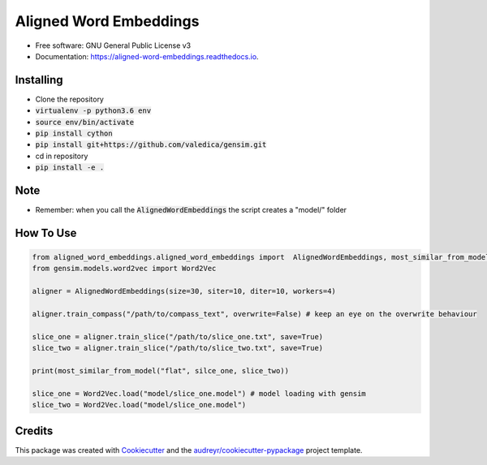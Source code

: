 =======================
Aligned Word Embeddings
=======================


.. image:: https://img.shields.io/pypi/v/aligned_word_embeddings.svg
        :target: https://pypi.python.org/pypi/aligned_word_embeddings

.. image:: https://img.shields.io/travis/vinid/aligned_word_embeddings.svg
        :target: https://travis-ci.org/vinid/aligned_word_embeddings

.. image:: https://readthedocs.org/projects/aligned-word-embeddings/badge/?version=latest
        :target: https://aligned-word-embeddings.readthedocs.io/en/latest/?badge=latest
        :alt: Documentation Status




* Free software: GNU General Public License v3
* Documentation: https://aligned-word-embeddings.readthedocs.io.


Installing
----------

* Clone the repository
* :code:`virtualenv -p python3.6 env`
* :code:`source env/bin/activate`
* :code:`pip install cython`
* :code:`pip install git+https://github.com/valedica/gensim.git`
* cd in repository
* :code:`pip install -e .`

Note
----

* Remember: when you call the :code:`AlignedWordEmbeddings` the script creates a "model/" folder

How To Use
----------

.. code-block:: python

    from aligned_word_embeddings.aligned_word_embeddings import  AlignedWordEmbeddings, most_similar_from_model
    from gensim.models.word2vec import Word2Vec

    aligner = AlignedWordEmbeddings(size=30, siter=10, diter=10, workers=4)

    aligner.train_compass("/path/to/compass_text", overwrite=False) # keep an eye on the overwrite behaviour

    slice_one = aligner.train_slice("/path/to/slice_one.txt", save=True)
    slice_two = aligner.train_slice("/path/to/slice_two.txt", save=True)

    print(most_similar_from_model("flat", silce_one, slice_two))

    slice_one = Word2Vec.load("model/slice_one.model") # model loading with gensim
    slice_two = Word2Vec.load("model/slice_one.model")



Credits
-------

This package was created with Cookiecutter_ and the `audreyr/cookiecutter-pypackage`_ project template.

.. _Cookiecutter: https://github.com/audreyr/cookiecutter
.. _`audreyr/cookiecutter-pypackage`: https://github.com/audreyr/cookiecutter-pypackage
